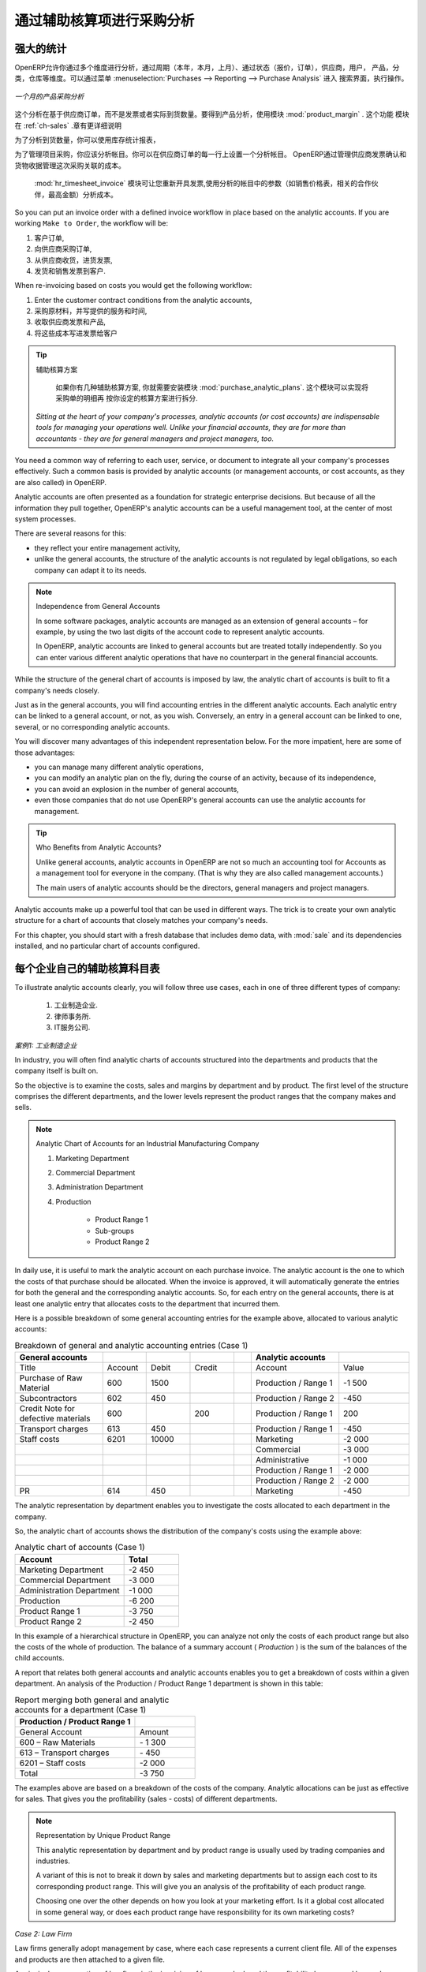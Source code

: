 .. i18n: Purchase Analysis through Analytic Accounts
.. i18n: ===========================================
..

通过辅助核算项进行采购分析
==========================

.. i18n: Powerful Statistics
.. i18n: -------------------
..

强大的统计
----------

.. i18n: .. index::
.. i18n:    single: module; product_margin
..

.. index::
   single: module; product_margin

.. i18n: OpenERP enables you to perform analysis of purchases by period (current year, current month,
.. i18n: previous month), by state (quotations, orders), supplier, user, product, category, warehouse
.. i18n: and so on. This is made possible through a search view accessed through the
.. i18n: menu :menuselection:`Purchases --> Reporting --> Purchase Analysis`.
..

OpenERP允许你通过多个维度进行分析，通过周期（本年，本月，上月）、通过状态（报价，订单），供应商，用户，
产品，分类，仓库等维度。可以通过菜单 :menuselection:`Purchases --> Reporting --> Purchase Analysis` 进入
搜索界面，执行操作。


.. i18n: .. figure:: images/purchase_report.png
.. i18n:    :scale: 75
.. i18n:    :align: center
.. i18n: 
.. i18n:    *Analysis of Purchases over the Month by Product*
..

.. figure:: images/purchase_report.png
   :scale: 75
   :align: center

   *一个月的产品采购分析*

.. i18n: This analysis is carried out on supplier orders and not on invoices or the quantities actually
.. i18n: received. To get an analysis by product, use the module :mod:`product_margin`. The function of this
.. i18n: module is described in detail in the chapter :ref:`ch-sales`.
..

这个分析在基于供应商订单，而不是发票或者实际到货数量。要得到产品分析，使用模块 :mod:`product_margin` . 这个功能
模块在 :ref:`ch-sales` .章有更详细说明

.. i18n: To analyze the received quantities, you can use the statistical reports in Warehouse.
..

为了分析到货数量，你可以使用库存统计报表，

.. i18n: .. index::
.. i18n:    single: Analytic Accounts
..

.. index::
   single: Analytic Accounts

.. i18n: To manage purchases by project, you should use analytic accounts. 
.. i18n: You can set an analytic account on each line of a supplier order. 
.. i18n: The analytic costs linked to this purchase will be managed
.. i18n: by OpenERP from the goods receipt and confirmation of the supplier invoice.
..

为了管理项目采购，你应该分析帐目。你可以在供应商订单的每一行上设置一个分析帐目。
OpenERP通过管理供应商发票确认和货物收据管理这次采购关联的成本。


.. i18n: .. index::
.. i18n:    single: module; hr_timesheet_invoice
..

.. index::
   single: module; hr_timesheet_invoice

.. i18n: The :mod:`hr_timesheet_invoice` module lets you re-invoice the analytic costs automatically using
.. i18n: parameters in the analytic accounts such as sale pricelist, associated partner company, and maximum amount.
..

 :mod:`hr_timesheet_invoice` 模块可让您重新开具发票,使用分析的帐目中的参数（如销售价格表，相关的合作伙伴，最高金额）分析成本。

.. i18n: So you can put an invoice order with a defined invoice workflow in place based on the analytic accounts. If you are
.. i18n: working ``Make to Order``, the workflow will be:
..

So you can put an invoice order with a defined invoice workflow in place based on the analytic accounts. If you are
working ``Make to Order``, the workflow will be:

.. i18n: #. Customer Order,
.. i18n: 
.. i18n: #. Procurement Order on supplier,
.. i18n: 
.. i18n: #. Receive invoice and goods from the supplier,
.. i18n: 
.. i18n: #. Delivery and invoicing to the customer.
..

#. 客户订单,

#. 向供应商采购订单,

#. 从供应商收货，进货发票,

#. 发货和销售发票到客户.

.. i18n: When re-invoicing based on costs you would get the following workflow:
..

When re-invoicing based on costs you would get the following workflow:

.. i18n: #. Enter the customer contract conditions from the analytic accounts,
.. i18n: 
.. i18n: #. Purchase raw materials and write the services performed into the timesheets,
.. i18n: 
.. i18n: #. Receive the supplier invoice and the products,
.. i18n: 
.. i18n: #. Invoice these costs to the customer.
..

#. Enter the customer contract conditions from the analytic accounts,

#. 采购原材料，并写提供的服务和时间,

#. 收取供应商发票和产品,

#. 将这些成本写进发票给客户

.. i18n: .. index::
.. i18n:    single: module; purchase_analytic_plans
..

.. index::
   single: module; purchase_analytic_plans

.. i18n: .. tip:: Analytic Multi-plans
.. i18n: 
.. i18n:    If you want several analysis plans, you should install the module :mod:`purchase_analytic_plans`.
.. i18n:    These let you split a line on a supplier purchase order into several accounts and analytic
.. i18n:    plans.
.. i18n: 
.. i18n:  *Sitting at the heart of your company's processes, analytic accounts (or cost accounts) are
.. i18n:  indispensable tools for managing your operations well. Unlike your financial accounts, they are for
.. i18n:  more than accountants - they are for general managers and project managers, too.*
..

.. tip:: 辅助核算方案

   如果你有几种辅助核算方案, 你就需要安装模块 :mod:`purchase_analytic_plans`. 这个模块可以实现将采购单的明细再
   按你设定的核算方案进行拆分.

 *Sitting at the heart of your company's processes, analytic accounts (or cost accounts) are
 indispensable tools for managing your operations well. Unlike your financial accounts, they are for
 more than accountants - they are for general managers and project managers, too.*

.. i18n: You need a common way of referring to each user, service, or document to integrate all your
.. i18n: company's processes effectively. Such a common basis is provided by analytic accounts (or management
.. i18n: accounts, or cost accounts, as they are also called) in OpenERP.
..

You need a common way of referring to each user, service, or document to integrate all your
company's processes effectively. Such a common basis is provided by analytic accounts (or management
accounts, or cost accounts, as they are also called) in OpenERP.

.. i18n: Analytic accounts are often presented as a foundation for strategic enterprise decisions. But
.. i18n: because of all the information they pull together, OpenERP's analytic accounts can be a useful
.. i18n: management tool, at the center of most system processes.
..

Analytic accounts are often presented as a foundation for strategic enterprise decisions. But
because of all the information they pull together, OpenERP's analytic accounts can be a useful
management tool, at the center of most system processes.

.. i18n: There are several reasons for this:
..

There are several reasons for this:

.. i18n: * they reflect your entire management activity,
.. i18n: 
.. i18n: * unlike the general accounts, the structure of the analytic accounts is not regulated by legal
.. i18n:   obligations, so each company can adapt it to its needs.
..

* they reflect your entire management activity,

* unlike the general accounts, the structure of the analytic accounts is not regulated by legal
  obligations, so each company can adapt it to its needs.

.. i18n: .. note:: Independence from General Accounts
.. i18n: 
.. i18n: 	In some software packages, analytic accounts are managed as an extension of general accounts –
.. i18n: 	for example, by using the two last digits of the account code to represent analytic accounts.
.. i18n: 
.. i18n: 	In OpenERP, analytic accounts are linked to general accounts but are treated totally
.. i18n: 	independently.
.. i18n: 	So you can enter various different analytic operations that have no counterpart in the general
.. i18n: 	financial accounts.
..

.. note:: Independence from General Accounts

	In some software packages, analytic accounts are managed as an extension of general accounts –
	for example, by using the two last digits of the account code to represent analytic accounts.

	In OpenERP, analytic accounts are linked to general accounts but are treated totally
	independently.
	So you can enter various different analytic operations that have no counterpart in the general
	financial accounts.

.. i18n: While the structure of the general chart of accounts is imposed by law, the analytic chart of
.. i18n: accounts is built to fit a company's needs closely.
..

While the structure of the general chart of accounts is imposed by law, the analytic chart of
accounts is built to fit a company's needs closely.

.. i18n: Just as in the general accounts, you will find accounting entries in the different analytic accounts.
.. i18n: Each analytic entry can be linked to a general account, or not, as you wish. Conversely, an entry in
.. i18n: a general account can be linked to one, several, or no corresponding analytic accounts.
..

Just as in the general accounts, you will find accounting entries in the different analytic accounts.
Each analytic entry can be linked to a general account, or not, as you wish. Conversely, an entry in
a general account can be linked to one, several, or no corresponding analytic accounts.

.. i18n: You will discover many advantages of this independent representation below. For the more impatient,
.. i18n: here are some of those advantages:
..

You will discover many advantages of this independent representation below. For the more impatient,
here are some of those advantages:

.. i18n: * you can manage many different analytic operations,
.. i18n: 
.. i18n: * you can modify an analytic plan on the fly, during the course of an activity, because of its
.. i18n:   independence,
.. i18n: 
.. i18n: * you can avoid an explosion in the number of general accounts,
.. i18n: 
.. i18n: * even those companies that do not use OpenERP's general accounts can use the analytic accounts for
.. i18n:   management.
..

* you can manage many different analytic operations,

* you can modify an analytic plan on the fly, during the course of an activity, because of its
  independence,

* you can avoid an explosion in the number of general accounts,

* even those companies that do not use OpenERP's general accounts can use the analytic accounts for
  management.

.. i18n: .. tip:: Who Benefits from Analytic Accounts?
.. i18n: 
.. i18n: 	Unlike general accounts, analytic accounts in OpenERP are not so much an accounting tool for Accounts as a
.. i18n: 	management tool for everyone in the company. (That is why they are also called management accounts.)
.. i18n: 
.. i18n: 	The main users of analytic accounts should be the directors, general managers and project managers.
..

.. tip:: Who Benefits from Analytic Accounts?

	Unlike general accounts, analytic accounts in OpenERP are not so much an accounting tool for Accounts as a
	management tool for everyone in the company. (That is why they are also called management accounts.)

	The main users of analytic accounts should be the directors, general managers and project managers.

.. i18n: Analytic accounts make up a powerful tool that can be used in different ways. The trick is to create
.. i18n: your own analytic structure for a chart of accounts that closely matches your company's needs.
..

Analytic accounts make up a powerful tool that can be used in different ways. The trick is to create
your own analytic structure for a chart of accounts that closely matches your company's needs.

.. i18n: For this chapter, you should start with a fresh database that includes demo data,
.. i18n: with :mod:`sale` and its dependencies installed, and no particular chart of accounts configured.
..

For this chapter, you should start with a fresh database that includes demo data,
with :mod:`sale` and its dependencies installed, and no particular chart of accounts configured.

.. i18n: .. index::
.. i18n:    pair: chart of accounts; analytic
..

.. index::
   pair: chart of accounts; analytic

.. i18n: To Each Enterprise its own Analytic Chart of Accounts
.. i18n: -----------------------------------------------------
..

每个企业自己的辅助核算科目表
-----------------------------------------------------

.. i18n: To illustrate analytic accounts clearly, you will follow three use cases, each in one of three
.. i18n: different types of company:
..

To illustrate analytic accounts clearly, you will follow three use cases, each in one of three
different types of company:

.. i18n: 	#. Industrial Manufacturing Enterprise.
.. i18n: 
.. i18n: 	#. Law Firm.
.. i18n: 
.. i18n: 	#. IT Services Company.
..

	#. 工业制造企业.

	#. 律师事务所.

	#. IT服务公司.

.. i18n: *Case 1: Industrial Manufacturing Enterprise*
..

*案例1: 工业制造企业*

.. i18n: In industry, you will often find analytic charts of accounts structured into the departments and
.. i18n: products that the company itself is built on.
..

In industry, you will often find analytic charts of accounts structured into the departments and
products that the company itself is built on.

.. i18n: So the objective is to examine the costs, sales and margins by department and by product. The first
.. i18n: level of the structure comprises the different departments, and the lower levels represent the
.. i18n: product ranges that the company makes and sells.
..

So the objective is to examine the costs, sales and margins by department and by product. The first
level of the structure comprises the different departments, and the lower levels represent the
product ranges that the company makes and sells.

.. i18n: .. note::  Analytic Chart of Accounts for an Industrial Manufacturing Company
.. i18n: 
.. i18n: 		#. Marketing Department
.. i18n: 
.. i18n: 		#. Commercial Department
.. i18n: 
.. i18n: 		#. Administration Department
.. i18n: 
.. i18n: 		#. Production
.. i18n: 
.. i18n: 			* Product Range 1
.. i18n: 
.. i18n: 			* Sub-groups
.. i18n: 
.. i18n: 			* Product Range 2
..

.. note::  Analytic Chart of Accounts for an Industrial Manufacturing Company

		#. Marketing Department

		#. Commercial Department

		#. Administration Department

		#. Production

			* Product Range 1

			* Sub-groups

			* Product Range 2

.. i18n: .. index::
.. i18n:    pair: cost; allocation
..

.. index::
   pair: cost; allocation

.. i18n: In daily use, it is useful to mark the analytic account on each purchase invoice. The analytic account
.. i18n: is the one to which the costs of that purchase should be allocated. When the invoice is approved, it
.. i18n: will automatically generate the entries for both the general and the corresponding analytic
.. i18n: accounts. So, for each entry on the general accounts, there is at least one analytic entry that
.. i18n: allocates costs to the department that incurred them.
..

In daily use, it is useful to mark the analytic account on each purchase invoice. The analytic account
is the one to which the costs of that purchase should be allocated. When the invoice is approved, it
will automatically generate the entries for both the general and the corresponding analytic
accounts. So, for each entry on the general accounts, there is at least one analytic entry that
allocates costs to the department that incurred them.

.. i18n: Here is a possible breakdown of some general accounting entries for the example above, allocated to
.. i18n: various analytic accounts:
..

Here is a possible breakdown of some general accounting entries for the example above, allocated to
various analytic accounts:

.. i18n: .. csv-table::  Breakdown of general and analytic accounting entries (Case 1)
.. i18n:    :header: "General accounts","","","","","Analytic accounts",""
.. i18n:    :widths: 10,5,5,5,2,10,8
.. i18n: 
.. i18n:    "Title","Account","Debit","Credit","","Account","Value"
.. i18n:    "Purchase of Raw Material","600","1500","","","Production / Range 1","-1 500"
.. i18n:    "Subcontractors","602","450","","","Production / Range 2","-450"
.. i18n:    "Credit Note for defective materials","600","","200","","Production / Range 1","200"
.. i18n:    "Transport charges","613","450","","","Production / Range 1","-450"
.. i18n:    "Staff costs","6201","10000","","","Marketing","-2 000"
.. i18n:    "","","","","","Commercial","-3 000"
.. i18n:    "","","","","","Administrative","-1 000"
.. i18n:    "","","","","","Production / Range 1","-2 000"
.. i18n:    "","","","","","Production / Range 2","-2 000"
.. i18n:    "PR ","614","450","","","Marketing","-450 "
..

.. csv-table::  Breakdown of general and analytic accounting entries (Case 1)
   :header: "General accounts","","","","","Analytic accounts",""
   :widths: 10,5,5,5,2,10,8

   "Title","Account","Debit","Credit","","Account","Value"
   "Purchase of Raw Material","600","1500","","","Production / Range 1","-1 500"
   "Subcontractors","602","450","","","Production / Range 2","-450"
   "Credit Note for defective materials","600","","200","","Production / Range 1","200"
   "Transport charges","613","450","","","Production / Range 1","-450"
   "Staff costs","6201","10000","","","Marketing","-2 000"
   "","","","","","Commercial","-3 000"
   "","","","","","Administrative","-1 000"
   "","","","","","Production / Range 1","-2 000"
   "","","","","","Production / Range 2","-2 000"
   "PR ","614","450","","","Marketing","-450 "

.. i18n: The analytic representation by department enables you to investigate the costs allocated to each
.. i18n: department in the company.
..

The analytic representation by department enables you to investigate the costs allocated to each
department in the company.

.. i18n: So, the analytic chart of accounts shows the distribution of the company's costs using the example
.. i18n: above:
..

So, the analytic chart of accounts shows the distribution of the company's costs using the example
above:

.. i18n: .. csv-table::  Analytic chart of accounts (Case 1)
.. i18n:    :header: "Account","Total"
.. i18n:    :widths: 10, 5
.. i18n: 
.. i18n:    "Marketing Department","-2 450 "
.. i18n:    "Commercial Department","-3 000 "
.. i18n:    "Administration Department","-1 000 "
.. i18n:    "Production","-6 200 "
.. i18n:    "Product Range 1","-3 750"
.. i18n:    "Product Range 2","-2 450"
..

.. csv-table::  Analytic chart of accounts (Case 1)
   :header: "Account","Total"
   :widths: 10, 5

   "Marketing Department","-2 450 "
   "Commercial Department","-3 000 "
   "Administration Department","-1 000 "
   "Production","-6 200 "
   "Product Range 1","-3 750"
   "Product Range 2","-2 450"

.. i18n: In this example of a hierarchical structure in OpenERP, you can analyze not only the costs of each
.. i18n: product range but also the costs of the whole of production. The balance of a summary account (
.. i18n: *Production* ) is the sum of the balances of the child accounts.
..

In this example of a hierarchical structure in OpenERP, you can analyze not only the costs of each
product range but also the costs of the whole of production. The balance of a summary account (
*Production* ) is the sum of the balances of the child accounts.

.. i18n: A report that relates both general accounts and analytic accounts enables you to get a breakdown of
.. i18n: costs within a given department. An analysis of the Production / Product Range 1 department is shown
.. i18n: in this table:
..

A report that relates both general accounts and analytic accounts enables you to get a breakdown of
costs within a given department. An analysis of the Production / Product Range 1 department is shown
in this table:

.. i18n: .. csv-table:: Report merging both general and analytic accounts for a department (Case 1)
.. i18n:    :header: "Production / Product Range 1",""
.. i18n:    :widths: 10,5
.. i18n: 
.. i18n:    "General Account","Amount"
.. i18n:    "600 – Raw Materials","- 1 300"
.. i18n:    "613 – Transport charges","- 450"
.. i18n:    "6201 – Staff costs","-2 000"
.. i18n:    "Total","-3 750"
..

.. csv-table:: Report merging both general and analytic accounts for a department (Case 1)
   :header: "Production / Product Range 1",""
   :widths: 10,5

   "General Account","Amount"
   "600 – Raw Materials","- 1 300"
   "613 – Transport charges","- 450"
   "6201 – Staff costs","-2 000"
   "Total","-3 750"

.. i18n: The examples above are based on a breakdown of the costs of the company. Analytic allocations can be
.. i18n: just as effective for sales. That gives you the profitability (sales - costs) of different
.. i18n: departments.
..

The examples above are based on a breakdown of the costs of the company. Analytic allocations can be
just as effective for sales. That gives you the profitability (sales - costs) of different
departments.

.. i18n: .. note::  Representation by Unique Product Range
.. i18n: 
.. i18n: 	This analytic representation by department and by product range is usually used by trading
.. i18n: 	companies and industries.
.. i18n: 
.. i18n: 	A variant of this is not to break it down by sales and marketing departments but to assign each
.. i18n: 	cost to its corresponding product range.
.. i18n: 	This will give you an analysis of the profitability of each product range.
.. i18n: 
.. i18n: 	Choosing one over the other depends on how you look at your marketing effort.
.. i18n: 	Is it a global cost allocated in some general way, or does each product range have responsibility
.. i18n: 	for its own marketing costs?
..

.. note::  Representation by Unique Product Range

	This analytic representation by department and by product range is usually used by trading
	companies and industries.

	A variant of this is not to break it down by sales and marketing departments but to assign each
	cost to its corresponding product range.
	This will give you an analysis of the profitability of each product range.

	Choosing one over the other depends on how you look at your marketing effort.
	Is it a global cost allocated in some general way, or does each product range have responsibility
	for its own marketing costs?

.. i18n: *Case 2:  Law Firm*
..

*Case 2:  Law Firm*

.. i18n: Law firms generally adopt management by case, where each case represents a current client file. All
.. i18n: of the expenses and products are then attached to a given file.
..

Law firms generally adopt management by case, where each case represents a current client file. All
of the expenses and products are then attached to a given file.

.. i18n: A principal preoccupation of law firms is the invoicing of hours worked, and the profitability by
.. i18n: case and by employee.
..

A principal preoccupation of law firms is the invoicing of hours worked, and the profitability by
case and by employee.

.. i18n: Mechanisms used for encoding the hours worked will be covered in detail in the following chapter, :ref:`ch-hr`.
.. i18n: Like most system processes, hours worked are integrated into the analytic accounting. Every time an
.. i18n: employee enters a timesheet for a number of hours, that automatically generates analytic accounts
.. i18n: corresponding to the cost of those hours in the case concerned. The hourly charge is a function of
.. i18n: the employee's salary.
..

Mechanisms used for encoding the hours worked will be covered in detail in the following chapter, :ref:`ch-hr`.
Like most system processes, hours worked are integrated into the analytic accounting. Every time an
employee enters a timesheet for a number of hours, that automatically generates analytic accounts
corresponding to the cost of those hours in the case concerned. The hourly charge is a function of
the employee's salary.

.. i18n: .. index::
.. i18n:    single: absences
..

.. index::
   single: absences

.. i18n: So a law firm will opt for an analytic representation which reflects the management of the time that
.. i18n: employees work on the different client cases.
..

So a law firm will opt for an analytic representation which reflects the management of the time that
employees work on the different client cases.

.. i18n: .. note::  *Example Representation of an Analytic Chart of Accounts for a Law Firm*
.. i18n: 
.. i18n: 		#. Absences
.. i18n: 
.. i18n: 			* Paid Absences
.. i18n: 
.. i18n: 			* Unpaid Absences
.. i18n: 
.. i18n: 		#. Internal Projects
.. i18n: 
.. i18n: 			* Administrative
.. i18n: 
.. i18n: 			* Others
.. i18n: 
.. i18n: 		#. Client Cases
.. i18n: 
.. i18n: 			* Client 1
.. i18n: 
.. i18n: 			* Case 1.1
.. i18n: 
.. i18n: 			* Case 1.2
.. i18n: 
.. i18n: 			* Client 2
.. i18n: 
.. i18n: 			* Case 2.1
..

.. note::  *Example Representation of an Analytic Chart of Accounts for a Law Firm*

		#. Absences

			* Paid Absences

			* Unpaid Absences

		#. Internal Projects

			* Administrative

			* Others

		#. Client Cases

			* Client 1

			* Case 1.1

			* Case 1.2

			* Client 2

			* Case 2.1

.. i18n: All expenses and sales are then attached to a case. This gives the profitability of each case and,
.. i18n: at a consolidated level, of each client.
..

All expenses and sales are then attached to a case. This gives the profitability of each case and,
at a consolidated level, of each client.

.. i18n: Billing for the different cases is a bit unusual. The cases do not match any entry on the general
.. i18n: account and nor do they come from purchase or sale invoices. They are represented by the various
.. i18n: analytic operations and do not have exact counterparts in the general accounts. They are calculated on
.. i18n: the basis of the hourly cost per employee. These entries are automatically created on billing
.. i18n: worksheets.
..

Billing for the different cases is a bit unusual. The cases do not match any entry on the general
account and nor do they come from purchase or sale invoices. They are represented by the various
analytic operations and do not have exact counterparts in the general accounts. They are calculated on
the basis of the hourly cost per employee. These entries are automatically created on billing
worksheets.

.. i18n: At the end of the month when you pay salaries and benefits, you integrate them into the general
.. i18n: accounts but not in the analytic accounts, because they have already been accounted for in billing
.. i18n: each account. A report that relates data from the analytic and general accounts then lets you
.. i18n: compare the totals, so you can readjust your estimates of hourly cost per employee depending on the
.. i18n: time actually worked.
..

At the end of the month when you pay salaries and benefits, you integrate them into the general
accounts but not in the analytic accounts, because they have already been accounted for in billing
each account. A report that relates data from the analytic and general accounts then lets you
compare the totals, so you can readjust your estimates of hourly cost per employee depending on the
time actually worked.

.. i18n: The following table gives an example of different analytic entries that you can find for your
.. i18n: analytic account:
..

The following table gives an example of different analytic entries that you can find for your
analytic account:

.. i18n: .. csv-table:: Analytic entries for the account chart (Case 2)
.. i18n:    :header: "Title","Account","Amount","","General Account","Debit","Credit"
.. i18n:    :widths: 15, 10, 8 ,2,15 ,8,8
.. i18n: 
.. i18n:    "Study the file (1 h)","Case 1.1","-15","","","",""
.. i18n:    "Search for information (3 h)","Case 1.1","-45","","","",""
.. i18n:    "Consultation (4 h)","Case 2.1","-60","","","",""
.. i18n:    "Service charges","Case 1.1","280","","705 – Billing services","","280"
.. i18n:    "Stationery purchase","Administrative","-42","","601 – Furniture purchase","42",""
.. i18n:    "Fuel Cost -Client trip","Case 1.1","-35","","613 – Transports","35",""
.. i18n:    "Staff salaries","","","","6201 – Salaries","","3 000"
..

.. csv-table:: Analytic entries for the account chart (Case 2)
   :header: "Title","Account","Amount","","General Account","Debit","Credit"
   :widths: 15, 10, 8 ,2,15 ,8,8

   "Study the file (1 h)","Case 1.1","-15","","","",""
   "Search for information (3 h)","Case 1.1","-45","","","",""
   "Consultation (4 h)","Case 2.1","-60","","","",""
   "Service charges","Case 1.1","280","","705 – Billing services","","280"
   "Stationery purchase","Administrative","-42","","601 – Furniture purchase","42",""
   "Fuel Cost -Client trip","Case 1.1","-35","","613 – Transports","35",""
   "Staff salaries","","","","6201 – Salaries","","3 000"

.. i18n: You will see that it allows you to make a detailed study of the profitability of different
.. i18n: transactions. In this example, the cost of Case 1.1 is 95.00 (the sum of the analytic costs of
.. i18n: studying the files, searching for information and service charges), but has been invoiced for
.. i18n: 280.00, which gives you a gross profit of 185.00.
..

You will see that it allows you to make a detailed study of the profitability of different
transactions. In this example, the cost of Case 1.1 is 95.00 (the sum of the analytic costs of
studying the files, searching for information and service charges), but has been invoiced for
280.00, which gives you a gross profit of 185.00.

.. i18n: But an interest in analytical accounts is not limited to a simple analysis of the profitability of
.. i18n: different cases.
..

But an interest in analytical accounts is not limited to a simple analysis of the profitability of
different cases.

.. i18n: This same data can be used for automatic recharging of the services to the client at the end of the
.. i18n: month. To invoice clients, just take the analytic costs in that month and apply a selling price
.. i18n: factor to generate the invoice. Invoicing mechanisms for this are explained in greater detail in
.. i18n: :ref:`ch-services`. If the client requires details of the services used on the case, you can then print the
.. i18n: service entries in the analytic account for this case.
..

This same data can be used for automatic recharging of the services to the client at the end of the
month. To invoice clients, just take the analytic costs in that month and apply a selling price
factor to generate the invoice. Invoicing mechanisms for this are explained in greater detail in
:ref:`ch-services`. If the client requires details of the services used on the case, you can then print the
service entries in the analytic account for this case.

.. i18n: .. tip:: Invoicing Analytic Costs
.. i18n: 
.. i18n: 	Most software that manages billing enables you to recharge for hours worked.
.. i18n: 	In OpenERP, these services are automatically represented by analytic costs.
.. i18n: 	But many other OpenERP documents can also generate analytic costs, such as credit notes and
.. i18n: 	purchases of goods.
.. i18n: 
.. i18n: 	So when you invoice the client at the end of the month, it is possible for you to include all the
.. i18n: 	analytic costs,
.. i18n: 	not just the hours worked. So, for example, you can easily recharge the whole cost of your journeys
.. i18n: 	to the client.
..

.. tip:: Invoicing Analytic Costs

	Most software that manages billing enables you to recharge for hours worked.
	In OpenERP, these services are automatically represented by analytic costs.
	But many other OpenERP documents can also generate analytic costs, such as credit notes and
	purchases of goods.

	So when you invoice the client at the end of the month, it is possible for you to include all the
	analytic costs,
	not just the hours worked. So, for example, you can easily recharge the whole cost of your journeys
	to the client.

.. i18n: *Case 3: IT Services Company*
..

*Case 3: IT Services Company*

.. i18n: Most IT service companies face the following problems:
..

Most IT service companies face the following problems:

.. i18n: * project planning,
.. i18n: 
.. i18n: * invoicing, profitability and financial follow-up of projects,
.. i18n: 
.. i18n: * managing support contracts.
..

* project planning,

* invoicing, profitability and financial follow-up of projects,

* managing support contracts.

.. i18n: To deal with these problems, you would use an analytic chart of accounts structured by project and by
.. i18n: contract. A representation of that is given in the following example:
..

To deal with these problems, you would use an analytic chart of accounts structured by project and by
contract. A representation of that is given in the following example:

.. i18n: .. note::  *Example Analytic Representation of a Chart of Accounts for an IT Services Company*
.. i18n: 
.. i18n: 		#. Internal Projects
.. i18n: 
.. i18n: 			* Administrative and Commercial
.. i18n: 
.. i18n: 			* Research and Development
.. i18n: 
.. i18n: 		#. Client Projects
.. i18n: 
.. i18n: 			* Client 1
.. i18n: 
.. i18n: 			* Project 1.1
.. i18n: 
.. i18n: 			* Project 1.2
.. i18n: 
.. i18n: 			* Client 2
.. i18n: 
.. i18n: 			* Project 2.1
.. i18n: 
.. i18n: 			* Project 2.2
.. i18n: 
.. i18n: 		#. Support Contracts – 20h
.. i18n: 
.. i18n: 			* Customer X
.. i18n: 
.. i18n: 			* Customer Y
..

.. note::  *Example Analytic Representation of a Chart of Accounts for an IT Services Company*

		#. Internal Projects

			* Administrative and Commercial

			* Research and Development

		#. Client Projects

			* Client 1

			* Project 1.1

			* Project 1.2

			* Client 2

			* Project 2.1

			* Project 2.2

		#. Support Contracts – 20h

			* Customer X

			* Customer Y

.. i18n: The management of services, expenditures and sales is similar to that presented above for lawyers.
.. i18n: Invoicing and the study of profitability are also similar.
..

The management of services, expenditures and sales is similar to that presented above for lawyers.
Invoicing and the study of profitability are also similar.

.. i18n: But now look at support contracts. These contracts are usually limited to a prepaid number of hours.
.. i18n: Each service posted in the analytic accounts shows the remaining available hours of support. For the
.. i18n: management of support contracts, you would use the quantities and not the amounts in the analytic
.. i18n: entries.
..

But now look at support contracts. These contracts are usually limited to a prepaid number of hours.
Each service posted in the analytic accounts shows the remaining available hours of support. For the
management of support contracts, you would use the quantities and not the amounts in the analytic
entries.

.. i18n: In OpenERP, each analytic line lists the number of units sold or used, as well as what you would
.. i18n: usually find there – the amount in currency units (USD or GBP, or whatever other choice you make).
.. i18n: So you can sum the quantities sold and used on each analytic account to determine whether any hours
.. i18n: of the support contract remain.
..

In OpenERP, each analytic line lists the number of units sold or used, as well as what you would
usually find there – the amount in currency units (USD or GBP, or whatever other choice you make).
So you can sum the quantities sold and used on each analytic account to determine whether any hours
of the support contract remain.

.. i18n: .. index::
.. i18n:    pair: cost; allocation
..

.. index::
   pair: cost; allocation

.. i18n: To differentiate services from other costs in the analytic account, you use the concept of the
.. i18n: analytic journal. Analytic entries are then allocated into the different journals:
..

To differentiate services from other costs in the analytic account, you use the concept of the
analytic journal. Analytic entries are then allocated into the different journals:

.. i18n: * service journal,
.. i18n: 
.. i18n: * expense journal,
.. i18n: 
.. i18n: * sales journal,
.. i18n: 
.. i18n: * purchase journal.
..

* service journal,

* expense journal,

* sales journal,

* purchase journal.

.. i18n: So to obtain the detailed breakdown of a support contract, you only have to look at the service
.. i18n: journal for the analytic account corresponding to the contract in question.
..

So to obtain the detailed breakdown of a support contract, you only have to look at the service
journal for the analytic account corresponding to the contract in question.

.. i18n: Finally, the analytic account can be used to forecast future needs. For example, monthly planning of
.. i18n: staff on different projects can be seen as an analytic budget limited to the service journal.
.. i18n: Accounting entries are expressed in quantities (such as number of hours, and numbers of products),
.. i18n: and in amounts in units of currency (USD or GBP perhaps).
..

Finally, the analytic account can be used to forecast future needs. For example, monthly planning of
staff on different projects can be seen as an analytic budget limited to the service journal.
Accounting entries are expressed in quantities (such as number of hours, and numbers of products),
and in amounts in units of currency (USD or GBP perhaps).

.. i18n: So you can set up planning on just the basis of quantities. Analyzing the analytic budget enables
.. i18n: you to compare the budget (that is, your plan) to the services actually carried out by month end.
..

So you can set up planning on just the basis of quantities. Analyzing the analytic budget enables
you to compare the budget (that is, your plan) to the services actually carried out by month end.

.. i18n: .. tip:: Cash Budgets
.. i18n: 
.. i18n: 	Problems of cash management are amongst the main difficulties encountered by small growing
.. i18n: 	businesses.
.. i18n: 	It is really difficult to predict the amount of cash that will be available when a company is young
.. i18n: 	and rapidly growing.
.. i18n: 
.. i18n: 	If the company adopts management by case, then staff planning can be represented on the analytic
.. i18n: 	accounts report, as you have seen.
.. i18n: 
.. i18n: 	But since you know your selling price for each of the different projects,
.. i18n: 	you can see that it is easy to use the plan in the analytic accounts
.. i18n: 	to more precisely forecast the amounts that you will invoice in the coming months.
.. i18n: .. Copyright © Open Object Press. All rights reserved.
..

.. tip:: Cash Budgets

	Problems of cash management are amongst the main difficulties encountered by small growing
	businesses.
	It is really difficult to predict the amount of cash that will be available when a company is young
	and rapidly growing.

	If the company adopts management by case, then staff planning can be represented on the analytic
	accounts report, as you have seen.

	But since you know your selling price for each of the different projects,
	you can see that it is easy to use the plan in the analytic accounts
	to more precisely forecast the amounts that you will invoice in the coming months.
.. Copyright © Open Object Press. All rights reserved.

.. i18n: .. You may take electronic copy of this publication and distribute it if you don't
.. i18n: .. change the content. You can also print a copy to be read by yourself only.
..

.. You may take electronic copy of this publication and distribute it if you don't
.. change the content. You can also print a copy to be read by yourself only.

.. i18n: .. We have contracts with different publishers in different countries to sell and
.. i18n: .. distribute paper or electronic based versions of this book (translated or not)
.. i18n: .. in bookstores. This helps to distribute and promote the OpenERP product. It
.. i18n: .. also helps us to create incentives to pay contributors and authors using author
.. i18n: .. rights of these sales.
..

.. We have contracts with different publishers in different countries to sell and
.. distribute paper or electronic based versions of this book (translated or not)
.. in bookstores. This helps to distribute and promote the OpenERP product. It
.. also helps us to create incentives to pay contributors and authors using author
.. rights of these sales.

.. i18n: .. Due to this, grants to translate, modify or sell this book are strictly
.. i18n: .. forbidden, unless Tiny SPRL (representing Open Object Press) gives you a
.. i18n: .. written authorisation for this.
..

.. Due to this, grants to translate, modify or sell this book are strictly
.. forbidden, unless Tiny SPRL (representing Open Object Press) gives you a
.. written authorisation for this.

.. i18n: .. Many of the designations used by manufacturers and suppliers to distinguish their
.. i18n: .. products are claimed as trademarks. Where those designations appear in this book,
.. i18n: .. and Open Object Press was aware of a trademark claim, the designations have been
.. i18n: .. printed in initial capitals.
..

.. Many of the designations used by manufacturers and suppliers to distinguish their
.. products are claimed as trademarks. Where those designations appear in this book,
.. and Open Object Press was aware of a trademark claim, the designations have been
.. printed in initial capitals.

.. i18n: .. While every precaution has been taken in the preparation of this book, the publisher
.. i18n: .. and the authors assume no responsibility for errors or omissions, or for damages
.. i18n: .. resulting from the use of the information contained herein.
..

.. While every precaution has been taken in the preparation of this book, the publisher
.. and the authors assume no responsibility for errors or omissions, or for damages
.. resulting from the use of the information contained herein.

.. i18n: .. Published by Open Object Press, Grand Rosière, Belgium
..

.. Published by Open Object Press, Grand Rosière, Belgium
